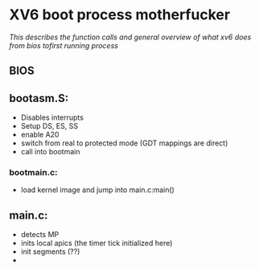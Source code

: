 * XV6 boot process motherfucker
/This describes the function calls and general overview of what xv6/
/does from bios tofirst running process/

** BIOS
** bootasm.S:
- Disables interrupts
- Setup DS, ES, SS
- enable A20
- switch from real to protected mode (GDT mappings are direct)
- call into bootmain
*** bootmain.c:
- load kernel image and jump into main.c:main()
** main.c:
- detects MP
- inits local apics (the timer tick initialized here)
- init segments (??)
- 


